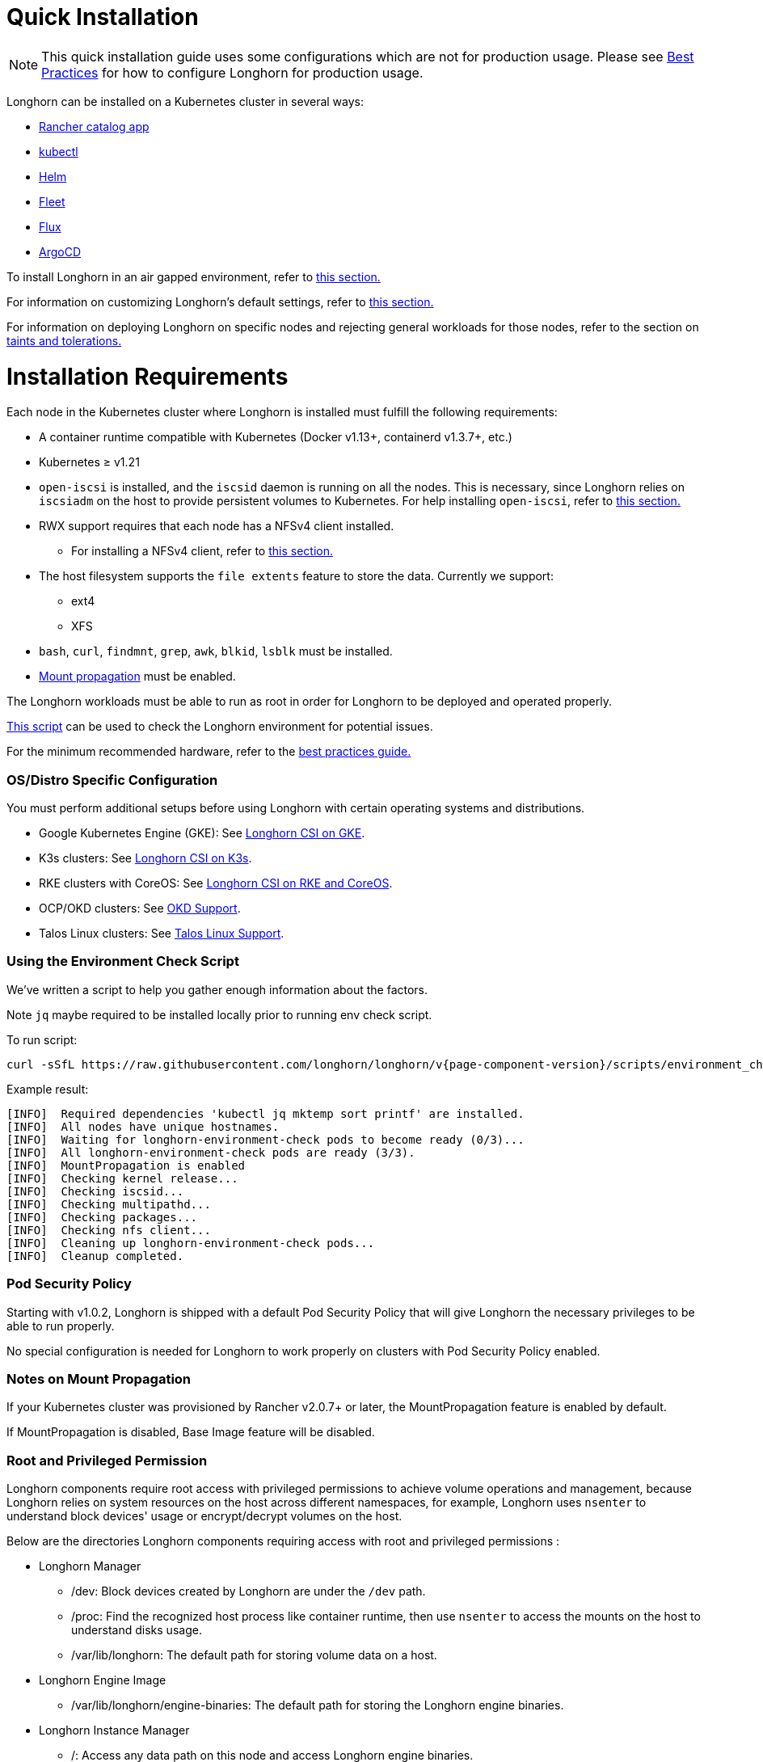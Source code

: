= Quick Installation
:description: Install Longhorn on Kubernetes
:doctype: book
:weight: 1
:current-version: {page-component-version}

NOTE: This quick installation guide uses some configurations which are not for production usage.
Please see xref:deploy/best-practices.adoc[Best Practices] for how to configure Longhorn for production usage.

Longhorn can be installed on a Kubernetes cluster in several ways:

* link:./install-with-rancher[Rancher catalog app]
* link:./install-with-kubectl/[kubectl]
* link:./install-with-helm/[Helm]
* link:./install-with-fleet/[Fleet]
* link:./install-with-flux/[Flux]
* link:./install-with-argocd/[ArgoCD]

To install Longhorn in an air gapped environment, refer to xref:deploy/install/install/airgap.adoc[this section.]

For information on customizing Longhorn's default settings, refer to xref:deploy/advanced-resources/deploy/customizing-default-settings.adoc[this section.]

For information on deploying Longhorn on specific nodes and rejecting general workloads for those nodes, refer to the section on xref:deploy/advanced-resources/deploy/taint-toleration.adoc[taints and tolerations.]

= Installation Requirements

Each node in the Kubernetes cluster where Longhorn is installed must fulfill the following requirements:

* A container runtime compatible with Kubernetes (Docker v1.13+, containerd v1.3.7+, etc.)
* Kubernetes ≥ v1.21
* `open-iscsi` is installed, and the `iscsid` daemon is running on all the nodes. This is necessary, since Longhorn relies on `iscsiadm` on the host to provide persistent volumes to Kubernetes. For help installing `open-iscsi`, refer to <<installing-open-iscsi,this section.>>
* RWX support requires that each node has a NFSv4 client installed.
 ** For installing a NFSv4 client, refer to <<installing-nfsv4-client,this section.>>
* The host filesystem supports the `file extents` feature to store the data. Currently we support:
 ** ext4
 ** XFS
* `bash`, `curl`, `findmnt`, `grep`, `awk`, `blkid`, `lsblk` must be installed.
* https://kubernetes-csi.github.io/docs/deploying.html#enabling-mount-propagation[Mount propagation] must be enabled.

The Longhorn workloads must be able to run as root in order for Longhorn to be deployed and operated properly.

<<using-the-environment-check-script,This script>> can be used to check the Longhorn environment for potential issues.

For the minimum recommended hardware, refer to the xref:deploy/best-practices.adoc#_minimum_recommended_hardware[best practices guide.]

[discrete]
=== OS/Distro Specific Configuration

You must perform additional setups before using Longhorn with certain operating systems and distributions.

* Google Kubernetes Engine (GKE): See xref:deploy/advanced-resources/os-distro-specific/csi-on-gke.adoc[Longhorn CSI on GKE].
* K3s clusters: See xref:deploy/advanced-resources/os-distro-specific/csi-on-k3s.adoc[Longhorn CSI on K3s].
* RKE clusters with CoreOS: See xref:deploy/advanced-resources/os-distro-specific/csi-on-rke-and-coreos.adoc[Longhorn CSI on RKE and CoreOS].
* OCP/OKD clusters: See xref:deploy/advanced-resources/os-distro-specific/okd-support.adoc[OKD Support].
* Talos Linux clusters: See xref:deploy/advanced-resources/os-distro-specific/talos-linux-support.adoc[Talos Linux Support].

[discrete]
=== Using the Environment Check Script

We've written a script to help you gather enough information about the factors.

Note `jq` maybe required to be installed locally prior to running env check script.

To run script:

[subs="+attributes",shell]
----
curl -sSfL https://raw.githubusercontent.com/longhorn/longhorn/v{current-version}/scripts/environment_check.sh | bash
----

Example result:

[subs="+attributes",shell]
----
[INFO]  Required dependencies 'kubectl jq mktemp sort printf' are installed.
[INFO]  All nodes have unique hostnames.
[INFO]  Waiting for longhorn-environment-check pods to become ready (0/3)...
[INFO]  All longhorn-environment-check pods are ready (3/3).
[INFO]  MountPropagation is enabled
[INFO]  Checking kernel release...
[INFO]  Checking iscsid...
[INFO]  Checking multipathd...
[INFO]  Checking packages...
[INFO]  Checking nfs client...
[INFO]  Cleaning up longhorn-environment-check pods...
[INFO]  Cleanup completed.
----

[discrete]
=== Pod Security Policy

Starting with v1.0.2, Longhorn is shipped with a default Pod Security Policy that will give Longhorn the necessary privileges to be able to run properly.

No special configuration is needed for Longhorn to work properly on clusters with Pod Security Policy enabled.

[discrete]
=== Notes on Mount Propagation

If your Kubernetes cluster was provisioned by Rancher v2.0.7+ or later, the MountPropagation feature is enabled by default.

If MountPropagation is disabled, Base Image feature will be disabled.

[discrete]
=== Root and Privileged Permission

Longhorn components require root access with privileged permissions to achieve volume operations and management, because Longhorn relies on system resources on the host across different namespaces, for example, Longhorn uses `nsenter` to understand block devices' usage or encrypt/decrypt volumes on the host.

Below are the directories Longhorn components requiring access with root and privileged permissions :

* Longhorn Manager
 ** /dev: Block devices created by Longhorn are under the `/dev` path.
 ** /proc: Find the recognized host process like container runtime, then use `nsenter` to access the mounts on the host to understand disks usage.
 ** /var/lib/longhorn: The default path for storing volume data on a host.
* Longhorn Engine Image
 ** /var/lib/longhorn/engine-binaries: The default path for storing the Longhorn engine binaries.
* Longhorn Instance Manager
 ** /: Access any data path on this node and access Longhorn engine binaries.
 ** /dev: Block devices created by Longhorn are under the `/dev` path.
 ** /proc: Find the recognized host process like container runtime, then use `nsenter` to manage iSCSI targets and initiators, also some file system
* Longhorn Share Manager
 ** /dev: Block devices created by Longhorn are under the `/dev` path.
 ** /lib/modules: Kernel modules required by `cryptsetup` for volume encryption.
 ** /proc: Find the recognized host process like container runtime, then use `nsenter` for volume encryption.
 ** /sys: Support volume encryption by `cryptsetup`.
* Longhorn CSI Plugin
 ** /: For host checks via the NFS customer mounter (deprecated). Note that, this will be removed in the future release.
 ** /dev: Block devices created by Longhorn are under the `/dev` path.
 ** /lib/modules: Kernel modules required by Longhorn CSI plugin.
 ** /sys: Support volume encryption by `cryptsetup`.
 ** /var/lib/kubelet/plugins/kubernetes.io/csi: The path where the Longhorn CSI plugin creates the staging path (via `NodeStageVolume`) of a block device. The staging path will be bind-mounted to the target path `/var/lib/kubelet/pods` (via `NodePublishVolume`) for support single volume could be mounted to multiple Pods.
 ** /var/lib/kubelet/plugins_registry: The path where the node-driver-registrar registers the CSI plugin with kubelet.
 ** /var/lib/kubelet/plugins/driver.longhorn.io: The path where the socket for the communication between kubelet Longhorn CSI driver.
 ** /var/lib/kubelet/pods: The path where the Longhorn CSI driver mounts volume from the target path (via `NodePublishVolume`).
* Longhorn CSI Attacher/Provisioner/Resizer/Snapshotter
 ** /var/lib/kubelet/plugins/driver.longhorn.io: The path where the socket for the communication between kubelet Longhorn CSI driver.
* Longhorn Backing Image Manager
 ** /var/lib/longhorn: The default path for storing data on the host.
* Longhorn Backing Image Data Source
 ** /var/lib/longhorn: The default path for storing data on the host.
* Longhorn System Restore Rollout
 ** /var/lib/longhorn/engine-binaries: The default path for storing the Longhorn engine binaries.

[discrete]
=== Installing open-iscsi

The command used to install `open-iscsi` differs depending on the Linux distribution.

For GKE, we recommend using Ubuntu as the guest OS image since it contains``open-iscsi`` already.

You may need to edit the cluster security group to allow SSH access.

* SUSE and openSUSE: Run the following command:
+
----
zypper install open-iscsi
----

* Debian and Ubuntu: Run the following command:
+
----
apt-get install open-iscsi
----

* RHEL, CentOS, and EKS _(EKS Kubernetes Worker AMI with AmazonLinux2 image)_: Run the following commands:
+
----
yum --setopt=tsflags=noscripts install iscsi-initiator-utils
echo "InitiatorName=$(/sbin/iscsi-iname)" > /etc/iscsi/initiatorname.iscsi
systemctl enable iscsid
systemctl start iscsid
----

* Talos Linux: See xref:deploy/advanced-resources/os-distro-specific/talos-linux-support.adoc[Talos Linux Support].

Please ensure iscsi_tcp module has been loaded before iscsid service starts. Generally, it should be automatically loaded along with the package installation.

----
modprobe iscsi_tcp
----

IMPORTANT: On SUSE and openSUSE, the `iscsi_tcp` module is included only in the `kernel-default` package. If the `kernel-default-base` package is installed on your system, you must replace it with `kernel-default`.

We also provide an `iscsi` installer to make it easier for users to install `open-iscsi` automatically:

[subs="+attributes",shell]
----
kubectl apply -f https://raw.githubusercontent.com/longhorn/longhorn/v{current-version}/deploy/prerequisite/longhorn-iscsi-installation.yaml
----

After the deployment, run the following command to check pods' status of the installer:

----
kubectl get pod | grep longhorn-iscsi-installation
longhorn-iscsi-installation-49hd7   1/1     Running   0          21m
longhorn-iscsi-installation-pzb7r   1/1     Running   0          39m
----

And also can check the log with the following command to see the installation result:

----
kubectl logs longhorn-iscsi-installation-pzb7r -c iscsi-installation
...
Installed:
  iscsi-initiator-utils.x86_64 0:6.2.0.874-7.amzn2

Dependency Installed:
  iscsi-initiator-utils-iscsiuio.x86_64 0:6.2.0.874-7.amzn2

Complete!
Created symlink from /etc/systemd/system/multi-user.target.wants/iscsid.service to /usr/lib/systemd/system/iscsid.service.
iscsi install successfully
----

In rare cases, it may be required to modify the installed SELinux policy to get Longhorn working. If you are running
an up-to-date version of a Fedora downstream distribution (e.g. Fedora, RHEL, Rocky, CentOS, etc.) and plan to leave
SELinux enabled, see xref:/home/jhk/projects/suse/longhorn-product-docs/modules/ROOT/kb/troubleshooting-volume-attachment-fails-due-to-selinux-denials.adoc[the KB] for details.

[discrete]
=== Installing NFSv4 client

In Longhorn system, backup feature requires NFSv4, v4.1 or v4.2, and ReadWriteMany (RWX) volume feature requires NFSv4.1. Before installing NFSv4 client userspace daemon and utilities, make sure the client kernel support is enabled on each Longhorn node.

* Check `NFSv4.1` support is enabled in kernel
+
----
cat /boot/config-`uname -r`| grep CONFIG_NFS_V4_1
----

* Check `NFSv4.2` support is enabled in kernel
+
----
cat /boot/config-`uname -r`| grep CONFIG_NFS_V4_2
----

The command used to install a NFSv4 client differs depending on the Linux distribution.

* For Debian and Ubuntu, use this command:
+
----
apt-get install nfs-common
----

* For RHEL, CentOS, and EKS with `EKS Kubernetes Worker AMI with AmazonLinux2 image`, use this command:
+
----
yum install nfs-utils
----

* For SUSE/OpenSUSE you can install a NFSv4 client via:
+
----
zypper install nfs-client
----

* For Talos Linux, https://www.talos.dev/v1.6/kubernetes-guides/configuration/storage/#nfs[the NFS client is part of the `kubelet` image maintained by the Talos team].

We also provide an `nfs` installer to make it easier for users to install `nfs-client` automatically:

[subs="+attributes", console]
----
kubectl apply -f https://raw.githubusercontent.com/longhorn/longhorn/v{current-version}/deploy/prerequisite/longhorn-nfs-installation.yaml
----

After the deployment, run the following command to check pods' status of the installer:

[subs="+attributes", console]
----
kubectl get pod | grep longhorn-nfs-installation
NAME                                  READY   STATUS    RESTARTS   AGE
longhorn-nfs-installation-t2v9v   1/1     Running   0          143m
longhorn-nfs-installation-7nphm   1/1     Running   0          143m
----

And also can check the log with the following command to see the installation result:

----
kubectl logs longhorn-nfs-installation-t2v9v -c nfs-installation
...
nfs install successfully
----

[discrete]
=== Checking the Kubernetes Version

Use the following command to check your Kubernetes server version

[subs="+attributes",shell]
----
kubectl version
----

Result:

[subs="+attributes",shell]
----
Client Version: version.Info{Major:"1", Minor:"26", GitVersion:"v1.26.10", GitCommit:"b8609d4dd75c5d6fba4a5eaa63a5507cb39a6e99", GitTreeState:"clean", BuildDate:"2023-10-18T11:44:31Z", GoVersion:"go1.20.10", Compiler:"gc", Platform:"linux/amd64"}
Server Version: version.Info{Major:"1", Minor:"26", GitVersion:"v1.26.10+k3s2", GitCommit:"cb5cb5557f34e240e38c68a8c4ca2506c68b1d86", GitTreeState:"clean", BuildDate:"2023-11-08T03:21:46Z", GoVersion:"go1.20.10", Compiler:"gc", Platform:"linux/amd64"}
----

The `Server Version` should be ≥ v1.21.
